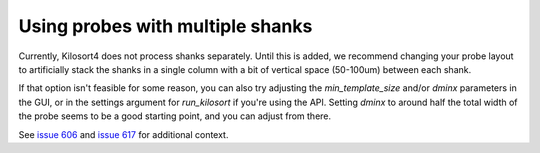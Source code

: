 .. _multi_shank:

Using probes with multiple shanks
==================================
Currently, Kilosort4 does not process shanks separately. Until this is added, we recommend changing your probe layout to artificially stack the shanks in a single column with a bit of vertical space (50-100um) between each shank.

If that option isn't feasible for some reason, you can also try adjusting the `min_template_size` and/or `dminx` parameters in the GUI, or in the settings argument for `run_kilosort` if you're using the API. Setting `dminx` to around half the total width of the probe seems to be a good starting point, and you can adjust from there.

See `issue 606 <https://github.com/MouseLand/Kilosort/issues/606>`_ and `issue 617 <https://github.com/MouseLand/Kilosort/issues/617>`_ for additional context.